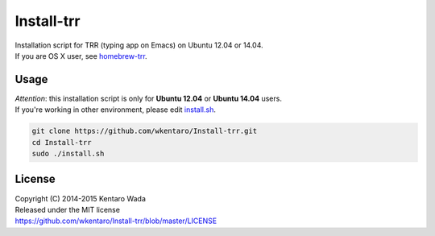 ===========
Install-trr
===========
.. image:: https://travis-ci.org/wkentaro/Install-trr.svg
  :alt: Build Status
  :target: https://travis-ci.org/wkentaro/Install-trr/

.. image:: https://badge.fury.io/gh/wkentaro%2FInstall-trr.svg
  :target: http://badge.fury.io/gh/wkentaro%2FInstall-trr

.. image:: https://img.shields.io/badge/license-MIT-blue.svg
  :alt: MIT License
  :target: https://github.com/wkentaro/Install-trr/blob/master/LICENSE

| Installation script for TRR (typing app on Emacs) on Ubuntu 12.04 or 14.04.
| If you are OS X user, see `homebrew-trr <https://github.com/wkentaro/homebrew-trr>`_.

Usage
=====

| *Attention*: this installation script is only for **Ubuntu 12.04** or **Ubuntu 14.04** users.
| If you're working in other environment, please edit `install.sh <https://github.com/wkentaro/Install-trr/blob/master/install.sh>`_.

.. code-block:: sh

  git clone https://github.com/wkentaro/Install-trr.git
  cd Install-trr
  sudo ./install.sh

License
=======
| Copyright (C) 2014-2015 Kentaro Wada
| Released under the MIT license
| https://github.com/wkentaro/Install-trr/blob/master/LICENSE

